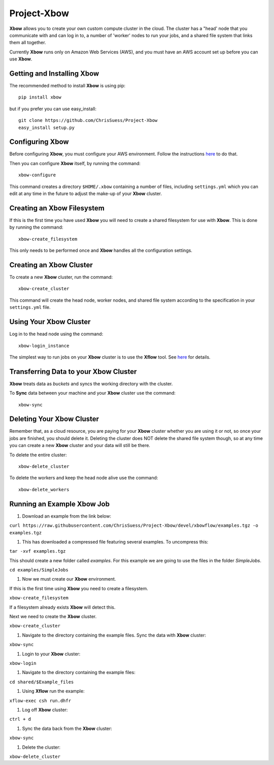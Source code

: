 Project-Xbow
============

**Xbow** allows you to create your own custom compute cluster in the cloud. The cluster has a "head' node that you communicate with and can log in to, a number of 'worker' nodes to run your jobs, and a shared file system that links them all together.

Currently **Xbow** runs only on Amazon Web Services (AWS), and you must have an AWS account set up before you can use **Xbow**.


Getting and Installing **Xbow**
~~~~~~~~~~~~~~~~~~~~~~~~~~~~~~~~

The recommended method to install **Xbow** is using pip::

    pip install xbow

but if you prefer you can use easy_install::

    git clone https://github.com/ChrisSuess/Project-Xbow
    easy_install setup.py


Configuring **Xbow**
~~~~~~~~~~~~~~~~~~~~~

Before configuring **Xbow**, you must configure your AWS environment. Follow the instructions `here <https://docs.aws.amazon.com/cli/latest/userguide/cli-chap-getting-started.html>`_ to do that.


Then you can configure **Xbow** itself, by running the command::

    xbow-configure

This command creates a directory ``$HOME/.xbow`` containing a number of files, including ``settings.yml`` which you can edit at any time in the future to adjust the make-up of your **Xbow** cluster.

Creating an Xbow Filesystem
~~~~~~~~~~~~~~~~~~~~~~~~~~~

If this is the first time you have used **Xbow** you will need to create a shared filesystem for use with **Xbow**. This is done by running the command::

    xbow-create_filesystem

This only needs to be performed once and **Xbow** handles all the configuration settings.

Creating an **Xbow** Cluster
~~~~~~~~~~~~~~~~~~~~~~~~~~~~

To create a new **Xbow** cluster, run the command::

    xbow-create_cluster

This command will create the head node, worker nodes, and shared file system according to the specification in your ``settings.yml`` file.

Using Your **Xbow** Cluster
~~~~~~~~~~~~~~~~~~~~~~~~~~~

Log in to the head node using the command::

    xbow-login_instance

The simplest way to run jobs on your **Xbow** cluster is to use the **Xflow** tool. See `here <https://github.com/ChrisSuess/Project-Xbow/wiki/An-Introduction-to-Xbowflow-Workflows>`_ for details.

Transferring Data to your **Xbow** Cluster
~~~~~~~~~~~~~~~~~~~~~~~~~~~~~~~~~~~~~~~~~~

**Xbow** treats data as *buckets* and syncs the working directory with the cluster.

To **Sync** data between your machine and your **Xbow** cluster use the command::

    xbow-sync

Deleting Your **Xbow** Cluster
~~~~~~~~~~~~~~~~~~~~~~~~~~~~~~

Remember that, as a cloud resource, you are paying for your **Xbow** cluster whether you are using it or not, so once your jobs are finished, you should delete it. Deleting the cluster does NOT delete the shared file system though, so at any time you can create a new **Xbow** cluster and your data will still be there. 

To delete the entire cluster::

    xbow-delete_cluster

To delete the workers and keep the head node alive use the command::

    xbow-delete_workers

Running an Example **Xbow** Job
~~~~~~~~~~~~~~~~~~~~~~~~~~~~~~~

1. Download an example from the link below::

``curl https://raw.githubusercontent.com/ChrisSuess/Project-Xbow/devel/xbowflow/examples.tgz -o examples.tgz``

#. This has downloaded a compressed file featuring several examples. To uncompress this::

``tar -xvf examples.tgz``

This should create a new folder called *examples*. For this example we are going to use the files in the folder *SimpleJobs*.

``cd examples/SimpleJobs``

#. Now we must create our **Xbow** environment.

If this is the first time using **Xbow** you need to create a filesystem.

``xbow-create_filesystem``

If a filesystem already exists **Xbow** will detect this.

Next we need to create the **Xbow** cluster.

``xbow-create_cluster``

#. Navigate to the directory containing the example files. Sync the data with **Xbow** cluster::

``xbow-sync``

#. Login to your **Xbow** cluster::

``xbow-login``

#. Navigate to the directory containing the example files::

``cd shared/$Example_files``

#. Using **Xflow** run the example::

``xflow-exec csh run.dhfr`` 

#. Log off **Xbow** cluster::

``ctrl + d``

#. Sync the data back from the **Xbow** cluster::

``xbow-sync``

#. Delete the cluster::

``xbow-delete_cluster``

